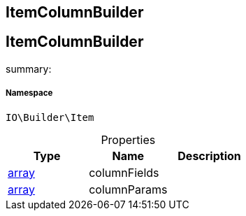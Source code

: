 :table-caption!:
:example-caption!:
:source-highlighter: prettify
:sectids!:

== ItemColumnBuilder


[[io__itemcolumnbuilder]]
== ItemColumnBuilder

summary: 




===== Namespace

`IO\Builder\Item`





.Properties
|===
|Type |Name |Description

|link:http://php.net/array[array^]
    |columnFields
    |
|link:http://php.net/array[array^]
    |columnParams
    |
|===

